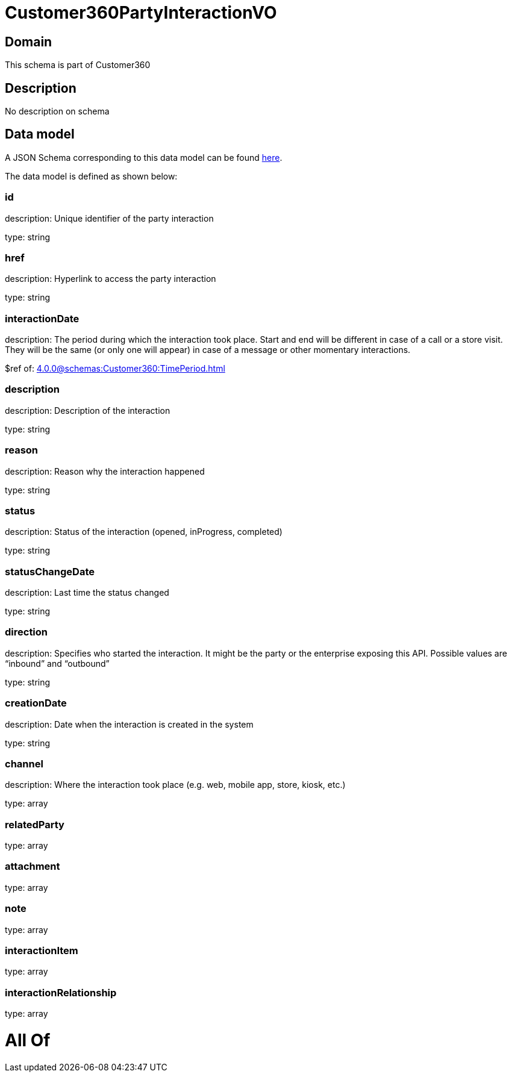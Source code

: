= Customer360PartyInteractionVO

[#domain]
== Domain

This schema is part of Customer360

[#description]
== Description

No description on schema


[#data_model]
== Data model

A JSON Schema corresponding to this data model can be found https://tmforum.org[here].

The data model is defined as shown below:


=== id
description: Unique identifier of the party interaction

type: string


=== href
description: Hyperlink to access the party interaction

type: string


=== interactionDate
description: The period during which the interaction took place. Start and end will be different in case of a call or a store visit. They will be the same (or only one will appear) in case of a message or other momentary interactions.

$ref of: xref:4.0.0@schemas:Customer360:TimePeriod.adoc[]


=== description
description: Description of the interaction

type: string


=== reason
description: Reason why the interaction happened

type: string


=== status
description: Status of the interaction (opened, inProgress, completed)

type: string


=== statusChangeDate
description: Last time the status changed

type: string


=== direction
description: Specifies who started the interaction. It might be the party or the enterprise exposing this API. Possible values are “inbound” and “outbound”

type: string


=== creationDate
description: Date when the interaction is created in the system

type: string


=== channel
description: Where the interaction took place (e.g. web, mobile app, store, kiosk, etc.)

type: array


=== relatedParty
type: array


=== attachment
type: array


=== note
type: array


=== interactionItem
type: array


=== interactionRelationship
type: array


= All Of 
